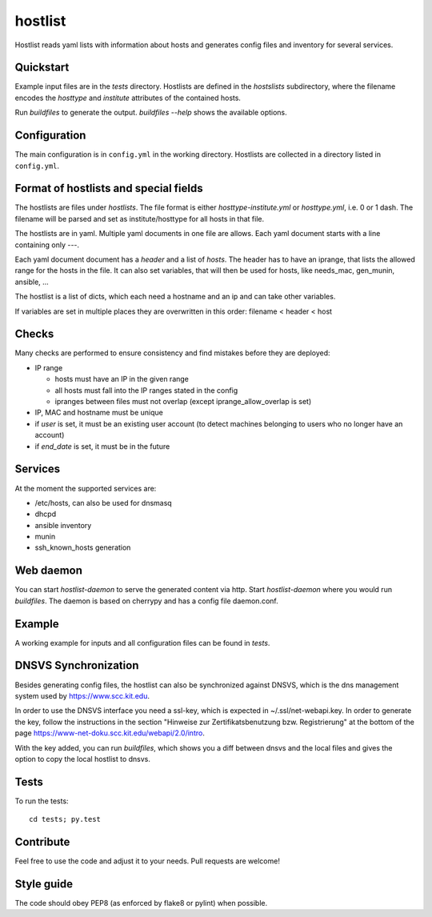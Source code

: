 hostlist
========

Hostlist reads yaml lists with information about hosts and generates
config files and inventory for several services.


Quickstart
----------

Example input files are in the `tests` directory. Hostlists are defined in the `hostslists` subdirectory, where the filename
encodes the `hosttype` and `institute` attributes of the contained hosts.

Run `buildfiles` to generate the output.
`buildfiles --help` shows the available options.

Configuration
-------------

The main configuration is in ``config.yml`` in the working directory. 
Hostlists are collected in a directory listed in ``config.yml``.


Format of hostlists and special fields
--------------------------------------

The hostlists are files under `hostlists`. The file format is either
`hosttype-institute.yml` or `hosttype.yml`, i.e. 0 or 1 dash. The filename will
be parsed and set as institute/hosttype for all hosts in that file.

The hostlists are in yaml. Multiple yaml documents in one file are allows. Each
yaml document starts with a line containing only `---`.

Each yaml document document has a `header` and a list of `hosts`.
The header has to have an iprange, that lists the allowed range for the hosts in
the file. It can also set variables, that will then be used for hosts, like
needs_mac, gen_munin, ansible, ...

The hostlist is a list of dicts, which each need a hostname and an ip and can
take other variables.

If variables are set in multiple places they are overwritten in this order:
filename < header < host


Checks
------

Many checks are performed to ensure consistency and find mistakes before they
are deployed:

* IP range

  * hosts must have an IP in the given range
  * all hosts must fall into the IP ranges stated in the config
  * ipranges between files must not overlap (except iprange_allow_overlap is set)
  
* IP, MAC and hostname must be unique
* if `user` is set, it must be an existing user account (to detect machines
  belonging to users who no longer have an account)
* if `end_date` is set, it must be in the future


Services
--------

At the moment the supported services are:

* /etc/hosts, can also be used for dnsmasq
* dhcpd
* ansible inventory
* munin 
* ssh_known_hosts generation


Web daemon
----------

You can start `hostlist-daemon` to serve the generated content via http. Start `hostlist-daemon` where you would run `buildfiles`.
The daemon is based on cherrypy and has a config file daemon.conf. 


Example
-------

A working example for inputs and all configuration files can be found in `tests`.


DNSVS Synchronization
---------------------

Besides generating config files, the hostlist can also be synchronized against
DNSVS, which is the dns management system used by https://www.scc.kit.edu.

In order to use the DNSVS interface you need a ssl-key, which is expected in ~/.ssl/net-webapi.key. In order to generate the key, follow the instructions in the section "Hinweise zur Zertifikatsbenutzung bzw. Registrierung" at the bottom of the page https://www-net-doku.scc.kit.edu/webapi/2.0/intro.

With the key added, you can run `buildfiles`, which shows you a
diff between dnsvs and the local files and gives the option to copy the local
hostlist to dnsvs.


Tests
-----
To run the tests:
::

  cd tests; py.test

Contribute
----------
Feel free to use the code and adjust it to your needs.
Pull requests are welcome!

Style guide
-----------

The code should obey PEP8 (as enforced by flake8 or pylint) when possible.
